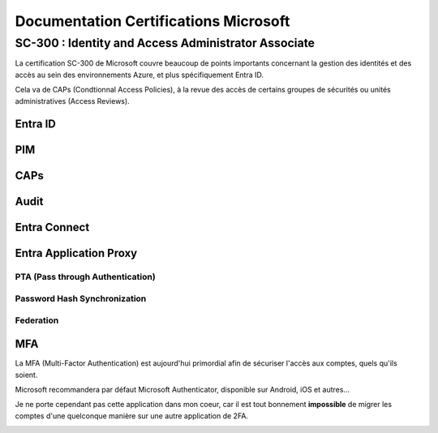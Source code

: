 ============================================================
Documentation Certifications Microsoft
============================================================


SC-300 : Identity and Access Administrator Associate
=======================================================

La certification SC-300 de Microsoft couvre beaucoup de points importants concernant la gestion des identités et des accès au sein des environnements Azure, et plus spécifiquement Entra ID.

Cela va de CAPs (Condtionnal Access Policies), à la revue des accès de certains groupes de sécurités ou unités administratives (Access Reviews).


.. image:: https://raw.githubusercontent.com/algues111/docs-sysadmin/main/docs/source/images/MSCerts/SC300.png











Entra ID
------------

PIM
---------

CAPs
-----------

Audit
------------

Entra Connect
-----------------

Entra Application Proxy
-----------------------------




PTA (Pass through Authentication)
^^^^^^^^^^^^^^^^^^^^^^^^^^^^^^^^^^^^^^

Password Hash Synchronization
^^^^^^^^^^^^^^^^^^^^^^^^^^^^^^^^^^^^^^^^

Federation
^^^^^^^^^^^^^^^^^^^^^^^^^^^^^







MFA
------------------------


La MFA (Multi-Factor Authentication) est aujourd'hui primordial afin de sécuriser l'accès aux comptes, quels qu'ils soient.

Microsoft recommandera par défaut Microsoft Authenticator, disponible sur Android, iOS et autres...

Je ne porte cependant pas cette application dans mon coeur, car il est tout bonnement **impossible** de migrer les comptes d'une quelconque manière sur une autre application de 2FA.

.. image:: https://raw.githubusercontent.com/algues111/docs-sysadmin/main/docs/source/images/MSCerts/msauth.png


